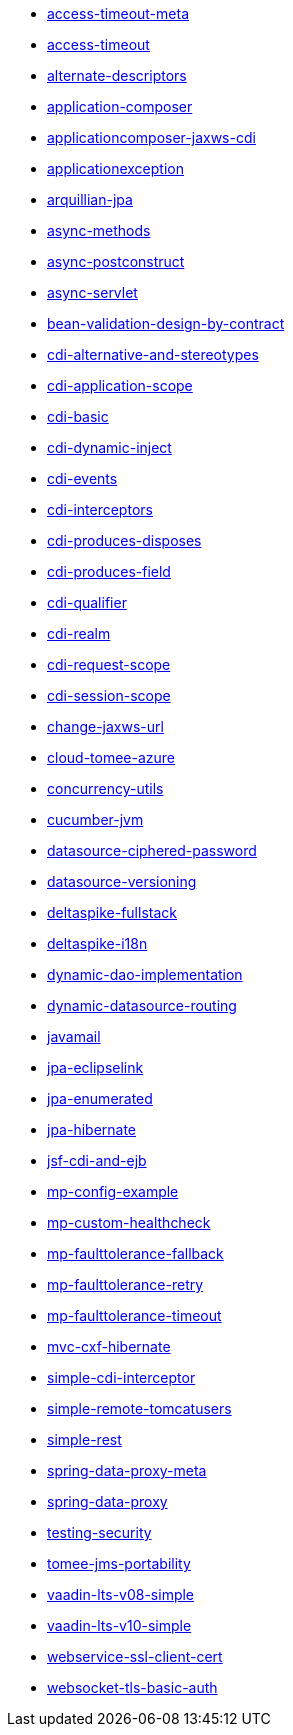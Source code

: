// generated examples file
* xref:access-timeout-meta.adoc[access-timeout-meta]
* xref:access-timeout.adoc[access-timeout]
* xref:alternate-descriptors.adoc[alternate-descriptors]
* xref:application-composer.adoc[application-composer]
* xref:applicationcomposer-jaxws-cdi.adoc[applicationcomposer-jaxws-cdi]
* xref:applicationexception.adoc[applicationexception]
* xref:arquillian-jpa.adoc[arquillian-jpa]
* xref:async-methods.adoc[async-methods]
* xref:async-postconstruct.adoc[async-postconstruct]
* xref:async-servlet.adoc[async-servlet]
* xref:bean-validation-design-by-contract.adoc[bean-validation-design-by-contract]
* xref:cdi-alternative-and-stereotypes.adoc[cdi-alternative-and-stereotypes]
* xref:cdi-application-scope.adoc[cdi-application-scope]
* xref:cdi-basic.adoc[cdi-basic]
* xref:cdi-dynamic-inject.adoc[cdi-dynamic-inject]
* xref:cdi-events.adoc[cdi-events]
* xref:cdi-interceptors.adoc[cdi-interceptors]
* xref:cdi-produces-disposes.adoc[cdi-produces-disposes]
* xref:cdi-produces-field.adoc[cdi-produces-field]
* xref:cdi-qualifier.adoc[cdi-qualifier]
* xref:cdi-realm.adoc[cdi-realm]
* xref:cdi-request-scope.adoc[cdi-request-scope]
* xref:cdi-session-scope.adoc[cdi-session-scope]
* xref:change-jaxws-url.adoc[change-jaxws-url]
* xref:cloud-tomee-azure.adoc[cloud-tomee-azure]
* xref:concurrency-utils.adoc[concurrency-utils]
* xref:cucumber-jvm.adoc[cucumber-jvm]
* xref:datasource-ciphered-password.adoc[datasource-ciphered-password]
* xref:datasource-versioning.adoc[datasource-versioning]
* xref:deltaspike-fullstack.adoc[deltaspike-fullstack]
* xref:deltaspike-i18n.adoc[deltaspike-i18n]
* xref:dynamic-dao-implementation.adoc[dynamic-dao-implementation]
* xref:dynamic-datasource-routing.adoc[dynamic-datasource-routing]
* xref:javamail.adoc[javamail]
* xref:jpa-eclipselink.adoc[jpa-eclipselink]
* xref:jpa-enumerated.adoc[jpa-enumerated]
* xref:jpa-hibernate.adoc[jpa-hibernate]
* xref:jsf-cdi-and-ejb.adoc[jsf-cdi-and-ejb]
* xref:mp-config-example.adoc[mp-config-example]
* xref:mp-custom-healthcheck.adoc[mp-custom-healthcheck]
* xref:mp-faulttolerance-fallback.adoc[mp-faulttolerance-fallback]
* xref:mp-faulttolerance-retry.adoc[mp-faulttolerance-retry]
* xref:mp-faulttolerance-timeout.adoc[mp-faulttolerance-timeout]
* xref:mvc-cxf-hibernate.adoc[mvc-cxf-hibernate]
* xref:simple-cdi-interceptor.adoc[simple-cdi-interceptor]
* xref:simple-remote-tomcatusers.adoc[simple-remote-tomcatusers]
* xref:simple-rest.adoc[simple-rest]
* xref:spring-data-proxy-meta.adoc[spring-data-proxy-meta]
* xref:spring-data-proxy.adoc[spring-data-proxy]
* xref:testing-security.adoc[testing-security]
* xref:tomee-jms-portability.adoc[tomee-jms-portability]
* xref:vaadin-lts-v08-simple.adoc[vaadin-lts-v08-simple]
* xref:vaadin-lts-v10-simple.adoc[vaadin-lts-v10-simple]
* xref:webservice-ssl-client-cert.adoc[webservice-ssl-client-cert]
* xref:websocket-tls-basic-auth.adoc[websocket-tls-basic-auth]
